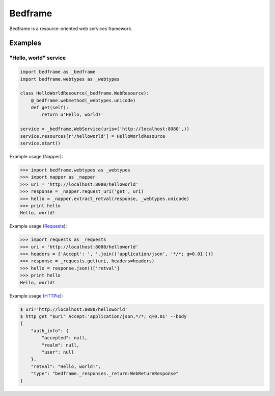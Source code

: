 
########
Bedframe
########

Bedframe is a resource-oriented web services framework.


********
Examples
********

"Hello, world" service
======================

.. code-block:: python

    import bedframe as _bedframe
    import bedframe.webtypes as _webtypes

    class HelloWorldResource(_bedframe.WebResource):
        @_bedframe.webmethod(_webtypes.unicode)
        def get(self):
            return u'Hello, world!'

    service = _bedframe.WebService(uris=('http://localhost:8080',))
    service.resources[r'/helloworld'] = HelloWorldResource
    service.start()

Example usage (Napper):

.. code-block:: python

    >>> import bedframe.webtypes as _webtypes
    >>> import napper as _napper
    >>> uri = 'http://localhost:8080/helloworld'
    >>> response = _napper.request_uri('get', uri)
    >>> hello = _napper.extract_retval(response, _webtypes.unicode)
    >>> print hello
    Hello, world!

Example usage (`Requests <https://pypi.python.org/pypi/requests>`_):

.. code-block:: python

    >>> import requests as _requests
    >>> uri = 'http://localhost:8080/helloworld'
    >>> headers = {'Accept': ', '.join(('application/json', '*/*; q=0.01'))}
    >>> response = _requests.get(uri, headers=headers)
    >>> hello = response.json()['retval']
    >>> print hello
    Hello, world!

Example usage (`HTTPie <https://pypi.python.org/pypi/httpie>`_):

.. code-block:: bash

    $ uri='http://localhost:8080/helloworld'
    $ http get "$uri" Accept:'application/json,*/*; q=0.01' --body
    {
        "auth_info": {
            "accepted": null,
            "realm": null,
            "user": null
        },
        "retval": "Hello, world!",
        "type": "bedframe._responses._return:WebReturnResponse"
    }
